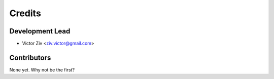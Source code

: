 =======
Credits
=======

Development Lead
----------------

* Victor Ziv <ziv.victor@gmail.com>

Contributors
------------

None yet. Why not be the first?
